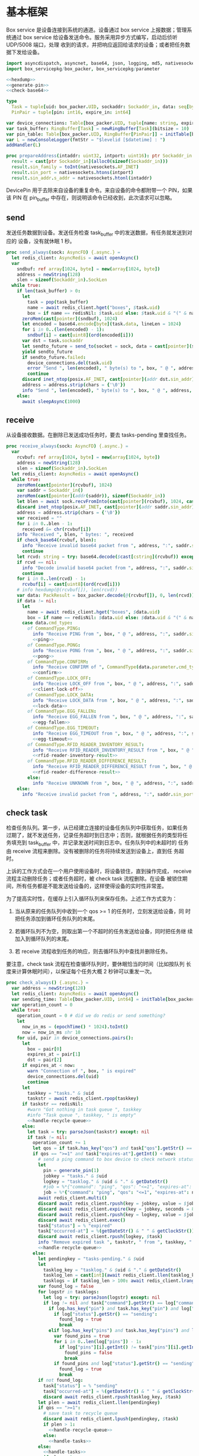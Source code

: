 #+STARTUP: indent
* 基本框架

Box service 是设备连接到系统的通道。设备通过 box service 上报数据；管理系统通过
box service 给设备发送命令。服务采用异步方式编写，启动后侦听 UDP/5008 端口，处理
收到的请求，并把响应返回给请求的设备；或者把任务数据下发给设备。

#+begin_src nim :exports code :noweb yes :mkdirp yes :tangle /dev/shm/box-service/src/box_service.nim
  import asyncdispatch, asyncnet, base64, json, logging, md5, nativesockets, posix, redis, ringbuffer, sequtils, strfmt, strutils, tables, times
  import box_servicepkg/box_packer, box_servicepkg/parameter

  <<hexdump>>
  <<generate-pin>>
  <<check-base64>>

  type
    Task = tuple[uid: box_packer.UID, sockaddr: Sockaddr_in, data: seq[byte]]
    PinPair = tuple[pin: int16, expire_in: int64]

  var device_connections: Table[box_packer.UID, tuple[name: string, expires_at: int, sockaddr: Sockaddr_in]] = initTable[box_packer.UID, tuple[name: string, expires_at: int, sockaddr: Sockaddr_in]]()
  var task_buffer: RingBuffer[Task] = newRingBuffer[Task](bitsize = 10)
  var pin_table: Table[box_packer.UID, RingBuffer[PinPair]] = initTable[box_packer.UID, RingBuffer[PinPair]]()
  var L = newConsoleLogger(fmtStr = "$levelid [$datetime] : ")
  addHandler(L)

  proc prepareAddress(intaddr: uint32, intport: uint16): ptr Sockaddr_in =
    result = cast[ptr Sockaddr_in](alloc0(sizeof(Sockaddr_in)))
    result.sin_family = toInt(nativesockets.AF_INET)
    result.sin_port = nativesockets.htons(intport)
    result.sin_addr.s_addr = nativesockets.htonl(intaddr)

#+end_src

DevicePin 用于去除来自设备的重复命令。来自设备的命令都附带一个 PIN，如果该 PIN
在 pin_buffer 中存在，则说明该命令已经收到，此次请求可以忽略。

** send

发送任务数据到设备。发送任务检查 task_buffer 中的发送数据，有任务就发送到对应的
设备，没有就休眠 1 秒。

#+begin_src nim :exports code :noweb yes :mkdirp yes :tangle /dev/shm/box-service/src/box_service.nim
  proc send_always(sock: AsyncFD) {.async.} =
    let redis_client: AsyncRedis = await openAsync()
    var
      sndbuf: ref array[1024, byte] = new(array[1024, byte])
      address = newString(128)
      slen = sizeof(Sockaddr_in).SockLen
    while true:
      if len(task_buffer) > 0:
        let
          task = pop(task_buffer)
          name = await redis_client.hget("boxes", $task.uid)
          box = if name == redisNil: $task.uid else: $task.uid & "(" & name & ")"
        zeroMem(cast[pointer](sndbuf), 1024)
        let encoded = base64.encode[byte](task.data, lineLen = 1024)
        for i in 0..(len(encoded) - 1):
          sndbuf[i] = cast[uint8](ord(encoded[i]))
        var dst = task.sockaddr
        let sendto_future = send_to(socket = sock, data = cast[pointer](sndbuf), size = len(encoded), saddr = cast[ptr SockAddr](addr(dst)), saddrLen = slen)
        yield sendto_future
        if sendto_future.failed:
          device_connections.del(task.uid)
          error "Send ", len(encoded), " byte(s) to ", box, " @ ", address, ":", dst.sin_port, " failed"
          continue
        discard inet_ntop(posix.AF_INET, cast[pointer](addr dst.sin_addr), cstring(address), len(address).int32)
        address = address.strip(chars = {'\0'})
        info "Send ", len(encoded), " byte(s) to ", box, " @ ", address, ":", dst.sin_port, ": ", encoded
      else:
        await sleepAsync(1000)
#+end_src

** receive

从设备接收数据。在删除已发送成功任务时，要去 tasks-pending 里查找任务。

#+begin_src nim :exports code :noweb yes :mkdirp yes :tangle /dev/shm/box-service/src/box_service.nim
  proc receive_always(sock: AsyncFD) {.async.} =
    var
      rcvbuf: ref array[1024, byte] = new(array[1024, byte])
      address = newString(128)
      slen = sizeof(Sockaddr_in).SockLen
    let redis_client: AsyncRedis = await openAsync()
    while true:
      zeroMem(cast[pointer](rcvbuf), 1024)
      var saddr = Sockaddr_in()
      zeroMem(cast[pointer](addr(saddr)), sizeof(Sockaddr_in))
      let blen = await sock.recvFromInto(cast[pointer](rcvbuf), 1024, cast[ptr SockAddr](addr(saddr)), addr(slen))
      discard inet_ntop(posix.AF_INET, cast[pointer](addr saddr.sin_addr), cstring(address), len(address).int32)
      address = address.strip(chars = {'\0'})
      var received = ""
      for i in 0..blen - 1:
        received &= chr(rcvbuf[i])
      info "Received ", blen, " bytes: ", received
      if check_base64(rcvbuf, blen):
        info "Receive invalid base64 packet from ", address, ":", saddr.sin_port
        continue
      let rcvd: string = try: base64.decode($cast[cstring](rcvbuf)) except: nil
      if rcvd == nil:
        info "Decode invalid base64 packet from ", address, ":", saddr.sin_port
        continue
      for i in 0..len(rcvd) - 1:
        rcvbuf[i] = cast[uint8](ord(rcvd[i]))
      # info hexdump(@(rcvbuf[]), len(rcvd))
      var data: PackResult = box_packer.decode(@(rcvbuf[]), 0, len(rcvd))
      if data != nil:
        let
          name = await redis_client.hget("boxes", $data.uid)
          box = if name == redisNil: $data.uid else: $data.uid & "(" & name & ")"
        case data.cmd_type:
          of CommandType.PING:
            info "Receive PING from ", box, " @ ", address, ":", saddr.sin_port
            <<ping>>
          of CommandType.PONG:
            info "Receive PONG from ", box, " @ ", address, ":", saddr.sin_port
            <<pong>>
          of CommandType.CONFIRM:
            info "Receive CONFIRM of ", CommandType(data.parameter.cmd_type) , " from ", box, " @ ", address, ":", saddr.sin_port
            <<confirm>>
          of CommandType.LOCK_OFF:
            info "Receive LOCK_OFF from ", box, " @ ", address, ":", saddr.sin_port
            <<client-lock-off>>
          of CommandType.LOCK_DATA:
            info "Receive LOCK_DATA from ", box, " @ ", address, ":", saddr.sin_port
            <<lock-data>>
          of CommandType.EGG_FALLEN:
            info "Receive EGG_FALLEN from ", box, " @ ", address, ":", saddr.sin_port
            <<egg-fallen>>
          of CommandType.EGG_TIMEOUT:
            info "Receive EGG_TIMEOUT from ", box, " @ ", address, ":", saddr.sin_port
            <<egg-timeout>>
          of CommandType.RFID_READER_INVENTORY_RESULT:
            info "Receive RFID_READER_INVENTORY_RESULT from ", box, " @ ", address, ":", saddr.sin_port
            <<rfid-reader-inventory-result>>
          of CommandType.RFID_READER_DIFFERENCE_RESULT:
            info "Receive RFID_READER_DIFFERENCE_RESULT from ", box, " @ ", address, ":", saddr.sin_port
            <<rfid-reader-difference-result>>
          else:
            info "Receive UNKNOWN from ", box, " @ ", address, ":", saddr.sin_port
      else:
        info "Receive invalid packet from ", address, ":", saddr.sin_port
#+end_src

** check task

检查任务队列。第一步，从已经建立连接的设备任务队列中获取任务，如果任务
过期了，就不发送任务，记录任务超时到日志中；否则，就根据任务的类型将任
务填充到 task_buffer 中，并记录发送时间到日志中。任务队列中的未超时的
任务由 receive 流程来删除。没有被删除的任务将持续发送到设备上，直到任
务超时。

上诉的工作方式会在一个用户使用设备时，将设备锁住，直到操作完成，
receive 流程主动删除任务；或者任务超时，被 check task 流程删除。在设备
被锁住期间，所有任务都是不能发送给设备的，这样使得设备的实时性非常差。

为了提高实时性，在缓存上引入循环队列来保存任务。上述工作方式变为：

1. 当从原来的任务队列中收到一个 qos >= 1 的任务时，立刻发送给设备，同
   时把任务添加到循环任务队列的末尾。

2. 若循环队列不为空，则取出第一个不超时的任务发送给设备，同时把任务继
   续加入到循环队列的末尾。

3. 若 receive 流程收到任务的响应，则去循环队列中查找并删除任务。

要注意，check task 流程在检查循环队列时，要休眠恰当的时间（比如按队列
长度来计算休眠时间），以保证每个任务大概 2 秒钟可以重发一次。

#+begin_src nim :exports code :noweb yes :mkdirp yes :tangle /dev/shm/box-service/src/box_service.nim
  proc check_always() {.async.} =
    var address = newString(128)
    let redis_client: AsyncRedis = await openAsync()
    var sending_time: Table[box_packer.UID, int64] = initTable[box_packer.UID, int64]()
    var operation_count = 0
    while true:
      operation_count = 0 # did we do redis or send something?
      let
        now_in_ms = (epochTime() * 1024).toInt()
        now = now_in_ms shr 10
      for uid, pair in device_connections.pairs():
        let
          box = pair[0]
          expires_at = pair[1]
          dst = pair[2]
        if expires_at < now:
          warn "Connection of ", box, " is expired"
          device_connections.del(uid)
          continue
        let
          taskkey = "tasks." & $uid
          taskstr = await redis_client.rpop(taskkey)
        if taskstr == redisNil:
          #warn "Got nothing in task queue ", taskkey
          #info "Task queue ", taskkey, " is empty"
          <<handle-recycle-queue>>
        else:
          let task = try: parseJson(taskstr) except: nil
          if task != nil:
            operation_count += 1
            let qos = if task.has_key("qos") and task["qos"].getStr() == "<=1": "<=1" else: ">=1"
            if qos == ">=1" and task["expires-at"].getInt() < now:
              # send a ping command to box device to check network status
              let
                pin = generate_pin(1)
                jobkey = "tasks." & $uid
                logkey = "tasklog." & $uid & "." & getDateStr()
                #job = %*{"command": "ping", "qos": "<=1", "expires-at": epochTime().toInt() + 5, "pin": pin, "status": "queued", "occurred-at": getDateStr() & " " & getClockStr()}
                job = %*{"command": "ping", "qos": "<=1", "expires-at": now + 5, "pin": pin, "status": "queued", "occurred-at": getDateStr() & " " & getClockStr()}
              await redis_client.multi()
              discard await redis_client.rpush(key = jobkey, value = $job)
              discard await redis_client.expire(key = jobkey, seconds = 86400)
              discard await redis_client.rpush(key = logkey, value = $job)
              discard await redis_client.exec()
              task["status"] = % "expired"
              task["occurred-at"] = %(getDateStr() & " " & getClockStr())
              discard await redis_client.rpush(logkey, $task)
              info "Remove expired task ", taskstr, " from ", taskkey, " of ", box
              <<handle-recycle-queue>>
            else:
              let pendingkey = "tasks-pending." & $uid
              let
                tasklog_key = "tasklog." & $uid & "." & getDateStr()
                tasklog_len = cast[int](await redis_client.llen(tasklog_key))
                tasklogs = if tasklog_len > 100: await redis_client.lrange(tasklog_key, tasklog_len - 100, tasklog_len - 1) else: await redis_client.lrange(tasklog_key, 0, -1)
              var found_log = false
              for logstr in tasklogs:
                let log = try: parseJson(logstr) except: nil
                if log != nil and task["command"].getStr() == log["command"].getStr() and task["expires-at"].getInt() == log["expires-at"].getInt():
                  if log.has_key("pin") and task.has_key("pin") and log["pin"].getInt() == task["pin"].getInt():
                    if log["status"].getStr() == "sending":
                      found_log = true
                      break
                  elif log.has_key("pins") and task.has_key("pins") and len(log["pins"]) == len(task["pins"]):
                    var found_pins = true
                    for i in 0..len(log["pins"]) - 1:
                      if log["pins"][i].getInt() != task["pins"][i].getInt():
                        found_pins = false
                        break
                    if found_pins and log["status"].getStr() == "sending":
                      found_log = true
                      break
              if not found_log:
                task["status"] = % "sending"
                task["occurred-at"] = %(getDateStr() & " " & getClockStr())
                discard await redis_client.rpush(tasklog_key, $task)
              let plen = await redis_client.llen(pendingkey)
              if qos == ">=1":
                # save task to recycle queue
                discard await redis_client.lpush(pendingkey, $task)
                if plen > 1:
                  <<handle-recycle-queue>>
                else:
                  <<handle-tasks>>
              else:
                <<handle-tasks>>
                if plen > 1:
                  <<handle-recycle-queue>>
          else:
            <<handle-recycle-queue>>
      if operation_count == 0:
        await sleepAsync(1000)
#+end_src


*** 处理循环队列
#+begin_src nim :noweb-ref handle-recycle-queue
  let pendingkey = "tasks-pending." & $uid
  if sending_time.contains(uid):
    let
      redis_pendinglen = await redis_client.llen(pendingkey)
      pendinglen = cast[int](redis_pendinglen)
      interval = int(2000 / (if pendinglen == 0: 1 else: pendinglen))
    if now_in_ms - sending_time[uid] < interval: # Don't resend in interval microseconds
      continue
  sending_time[uid] = now_in_ms
  let taskstr = await redis_client.rpoplpush(pendingkey, pendingkey)
  if taskstr != redisNil:
    operation_count += 1
    let task = try: parseJson(taskstr) except: nil
    if task == nil:
      discard await redis_client.lpop(pendingkey)
      continue
    if task["expires-at"].getInt() < now:
      let
        pin = generate_pin(1)
        logkey = "tasklog." & $uid & "." & getDateStr()
      task["status"] = % "expired"
      task["occurred-at"] = %(getDateStr() & " " & getClockStr())
      await redis_client.multi()
      discard await redis_client.lpop(pendingkey)
      discard await redis_client.rpush(key = logkey, value = $task)
      discard await redis_client.exec()
      info "Remove expired task ", taskstr, " from ", pendingkey, " of ", box
    else:
      <<handle-tasks>>
#+end_src

*** 处理任务
#+begin_src nim :noweb-ref handle-tasks
  case task["command"].getStr():
    of "lock-off":
      <<lock-off>>
    of "locks-off":
      <<locks-off>>
    of "lock-status":
      <<lock-status>>
    of "lock-detect":
      <<lock-detect>>
    of "lock-status-detect":
      <<lock-status-detect>>
    of "light-on":
      <<light-on>>
    of "light-off":
      <<light-off>>
    of "fan-on":
      <<fan-on>>
    of "fan-off":
      <<fan-off>>
    of "ultraviolet-on":
      <<ultraviolet-on>>
    of "ultraviolet-off":
      <<ultraviolet-off>>
    of "camera-on":
      <<camera-on>>
    of "camera-off":
      <<camera-off>>
    of "charger-status":
      <<charger-status>>
    of "charger-config":
      <<charger-config>>
    of "config-charger":
      <<config-charger>>
    of "play":
      <<play>>
    of "volume":
      <<volume>>
    of "volume-up":
      <<volume-up>>
    of "volume-down":
      <<volume-down>>
    of "config-network":
      <<config-network>>
    of "reboot":
      <<reboot>>
    of "ping":
      <<service-ping>>
    of "egg-lock-on":
      <<egg-lock-on>>
    of "egg-lock-off":
      <<egg-lock-off>>
    of "egg-play":
      <<egg-play>>
    of "egg-gpio":
      <<egg-gpio>>
    of "egg-volume":
      <<egg-volume>>
    of "egg-query":
      <<egg-query>>
    of "rfid-reader-inventory":
      <<rfid-reader-inventory>>
    of "rfid-reader-difference":
      <<rfid-reader-difference>>
    of "rfid-reader-data":
      <<rfid-reader-data>>
    else:
      discard await redis_client.rpop(pendingkey)
#+end_src


** serve

启动程序

#+begin_src nim :exports code :noweb yes :mkdirp yes :tangle /dev/shm/box-service/src/box_service.nim
  proc serve() =
    var
      name = prepareAddress(INADDR_ANY, 5008)
      sock = newAsyncNativeSocket(domain = Domain.AF_INET, sockType = SockType.SOCK_DGRAM, protocol = Protocol.IPPROTO_UDP)

    discard bindAddr(sock.SocketHandle, cast[ptr SockAddr](name), sizeof(Sockaddr_in).Socklen)
    info "Server bound to port 5008"

    asyncCheck receive_always(sock)
    asyncCheck send_always(sock)
    asyncCheck check_always()
    run_forever()

  serve()
#+end_src

* PING

为了保持数据链路的畅通，设备会定时往 box service 发送 PING 命令。Box service 返
回 PONG 命令，把当前时间返回给设备。

#+begin_src nim :noweb-ref ping
  let
    uid = data.uid
    param = data.parameter
    sn = param.sn
    version = param.version
    apikey = "api." & $uid
  <<save-connections>>
  <<save-network-status>>
  await redis_client.setk(apikey, $version)
  var pong_param: ref Parameter = new(Parameter)
  pong_param.sn = sn
  pong_param.version = 0
  pong_param.zone = 8 * 60 * 60 * 1000
  pong_param.timestamp = cast[int64]((epochTime() * 1000).toInt())
  var pkt = pong_param.encode_as(CommandType.PONG, uid)
  discard task_buffer.add((uid: uid, sockaddr: saddr, data: pkt))
  info "Prepare to send PONG to ", box, " @ ", address, ":", saddr.sin_port
#+end_src
* SERVICE-PING
服务也会给设备发送 PING，以便探知设备是否掉线。
#+begin_src nim :noweb-ref service-ping
  var ping: ref Parameter = new(Parameter)
  ping.pin = cast[int16](task["pin"].getInt())
  ping.zone = 8 * 60 * 60 * 1000
  ping.timestamp = cast[int64]((epochTime() * 1000).toInt())
  var pkt = ping.encode_as(CommandType.PING, uid)
  discard task_buffer.add((uid: uid, sockaddr: dst, data: pkt))
  var saddr = dst
  <<ntop>>
  info "Prepare to send PING(pin: ", cast[uint16](ping.pin) , ") to ", box, " @ ", address, ":", dst.sin_port
#+end_src
* PONG

当 box service 给设备发送 PING 命令后，设备会给服务器返回 PONG 命令。
通过这种方式，box service 可以主动探知设备是否在线。

#+begin_src nim :noweb-ref pong
  let
    uid = data.uid
    param = data.parameter
    sn = param.sn
  <<save-connections>>
  <<save-network-status>>

  let
    taskkey = "tasks-pending." & $uid
    taskstrs: seq[string] = await redis_client.lrange(taskkey, 0, -1)
  if len(taskstrs) != 0:
    for taskstr in taskstrs:
      let task = try: parseJson(taskstr) except: nil
      if task != nil and task["command"].getStr() == "ping" and cast[int16](task["pin"].getInt()) == param.pin:
        <<remove-task>>
#+end_src
* CONFIRM
  收到设备发回的 CONFIRM 后，box service 去任务队列中查找对应的任务，并将其从任务
队列中删除。
#+begin_src nim :noweb-ref confirm
  let
    uid = data.uid
    param = data.parameter
    sn = param.sn
    name = await redis_client.hget("boxes", $uid)
  <<save-connections>>
  <<save-network-status>>
  let
    taskkey = "tasks-pending." & $uid
    cmd_type = case param.cmd_type:
                 of 0: CommandType.UNKNOWN
                 of 1: CommandType.PING
                 of 2: CommandType.PONG
                 of 3: CommandType.CONFIRM
                 of 4: CommandType.LOCK_OFF
                 of 5: CommandType.LOCKS_OFF
                 of 6: CommandType.LOCK_STATUS
                 of 7: CommandType.LOCK_DETECT
                 of 8: CommandType.LOCK_STATUS_DETECT
                 of 9: CommandType.CHARGER_STATUS
                 of 10: CommandType.LIGHT_ON
                 of 11: CommandType.LIGHT_OFF
                 of 12: CommandType.FAN_ON
                 of 13: CommandType.FAN_OFF
                 of 14: CommandType.ULTRAVIOLET_ON
                 of 15: CommandType.ULTRAVIOLET_OFF
                 of 16: CommandType.CAMERA_ON
                 of 17: CommandType.CAMERA_OFF
                 of 18: CommandType.LOCK_DATA
                 of 19: CommandType.PLAY
                 of 20: CommandType.VOLUME_UP
                 of 21: CommandType.VOLUME_DOWN
                 of 22: CommandType.CONFIG_NETWORK
                 of 23: CommandType.VOLUME
                 of 24: CommandType.CHARGER_CONFIG
                 of 25: CommandType.CONFIG_CHARGER
                 of 26: CommandType.EGG_LOCK_ON
                 of 27: CommandType.EGG_LOCK_OFF
                 of 28: CommandType.EGG_PLAY
                 of 29: CommandType.EGG_GPIO
                 of 30: CommandType.EGG_FALLEN
                 of 31: CommandType.EGG_VOLUME
                 of 32: CommandType.EGG_TIMEOUT
                 of 33: CommandType.EGG_QUERY
                 of 34: CommandType.RFID_READER_INVENTORY
                 of 35: CommandType.RFID_READER_DIFFERENCE
                 of 36: CommandType.RFID_READER_DATA
                 of 37: CommandType.RFID_READER_INVENTORY_RESULT
                 of 38: CommandType.RFID_READER_DIFFERENCE_RESULT
                 of 63: CommandType.REBOOT
                 else: CommandType.UNKNOWN
  let taskstrs: seq[string] = await redis_client.lrange(taskkey, 0, -1)
  if len(taskstrs) == 0:
    info "Nothing in task queue ", taskkey, (if name != redisNil: " of " & name: else: "")
  case cmd_type:
    of CommandType.LOCK_OFF:
      <<lock-off-confirm>>
    of CommandType.LOCKS_OFF:
      <<locks-off-confirm>>
    of CommandType.LOCK_STATUS:
      <<lock-status-confirm>>
    of CommandType.LOCK_DETECT:
      <<lock-detect-confirm>>
    of CommandType.LOCK_STATUS_DETECT:
      <<lock-status-detect-confirm>>
    of CommandType.LIGHT_ON:
      <<light-on-confirm>>
    of CommandType.LIGHT_OFF:
      <<light-off-confirm>>
    of CommandType.FAN_ON:
      <<fan-on-confirm>>
    of CommandType.FAN_OFF:
      <<fan-off-confirm>>
    of CommandType.ULTRAVIOLET_ON:
      <<ultraviolet-on-confirm>>
    of CommandType.ULTRAVIOLET_OFF:
      <<ultraviolet-off-confirm>>
    of CommandType.CAMERA_ON:
      <<camera-on-confirm>>
    of CommandType.CAMERA_OFF:
      <<camera-off-confirm>>
    of CommandType.CHARGER_STATUS:
      <<charger-status-confirm>>
    of CommandType.CHARGER_CONFIG:
      <<charger-config-confirm>>
    of CommandType.CONFIG_CHARGER:
      <<config-charger-confirm>>
    of CommandType.PLAY:
      <<play-confirm>>
    of CommandType.VOLUME_UP:
      <<volume-up-confirm>>
    of CommandType.VOLUME_DOWN:
      <<volume-down-confirm>>
    of CommandType.CONFIG_NETWORK:
      <<config-network-confirm>>
    of CommandType.VOLUME:
      <<volume-confirm>>
    of CommandType.EGG_LOCK_ON:
      <<egg-lock-on-confirm>>
    of CommandType.EGG_LOCK_OFF:
      <<egg-lock-off-confirm>>
    of CommandType.EGG_PLAY:
      <<egg-play-confirm>>
    of CommandType.EGG_GPIO:
      <<egg-gpio-confirm>>
    of CommandType.EGG_VOLUME:
      <<egg-volume-confirm>>
    of CommandType.EGG_QUERY:
      <<egg-query-confirm>>
    of CommandType.RFID_READER_INVENTORY:
      <<rfid-reader-inventory-confirm>>
    of CommandType.RFID_READER_DIFFERENCE:
      <<rfid-reader-difference-confirm>>
    of CommandType.RFID_READER_DATA:
      <<rfid-reader-data-confirm>>
    of CommandType.REBOOT:
      <<reboot-confirm>>
    else:
      warn "Invalid command ", param.cmd_type, " from ", box
#+end_src

在确认的同时，需要确认消息记录到日志中。

#+begin_src nim :noweb-ref update-status-to-sent
  task["status"] = %"sent"
  task["occurred-at"] = %(getDateStr() & " " & getClockStr())
  discard await redis_client.rpush("tasklog." & $uid & "." & getDateStr(), $task)
#+end_src

* CLIENT-LOCK-OFF
从客户端发来的开锁指令，需要转发到业务系统去。服务把业务系统返回的结果编号转化为
对应的音频播放指令，保存到对应的任务队列中。播放指令在任务队列中保存 10 秒，超过
后自动删除。

#+begin_src nim :noweb-ref client-lock-off
  let
    uid = data.uid
    param = data.parameter
    sn = param.sn
    name = await redis_client.hget("boxes", $uid)
    lock = param.lock
    door = param.door
    reader = param.card_reader
    card_no = cast[uint32](param.card_no)
    pin = param.pin
  <<save-connections>>
  var confirm: ref Parameter = new(Parameter)
  confirm.sn = sn
  confirm.version = 0
  confirm.cmd_type = ord(CommandType.LOCK_OFF)
  confirm.lock = lock
  confirm.door = door
  confirm.card_reader = reader
  confirm.card_no = confirm.card_no
  confirm.timestamp = cast[int64]((epochTime() * 1000).toInt())
  confirm.pin = pin
  let pkt = confirm.encode_as(CommandType.CONFIRM, uid)
  discard task_buffer.add((uid: uid, sockaddr: saddr, data: pkt))
  info "Prepare to send CONFIRM of LOCK_OFF to ", box, " @ ", address, ":", saddr.sin_port
  let timestamp = epochTime().toInt()
  #if param.timestamp + 5000 < timestamp * 1000:
  if pin_table.contains(uid) and (pin_table[uid].find((pin: pin, expire_in: 0'i64)) do (a, b: PinPair) -> bool: a.pin == b.pin) != -1 and pin_table[uid][pin_table[uid].find((pin: pin, expire_in: 0'i64)) do (a, b: PinPair) -> bool: a.pin == b.pin].expire_in > timestamp:
    info "Found dup command LOCK_OFF from reader ", reader, " at ", uid
  else:
    info "A new fresh LOCK_OFF(card-reader: ", reader , ", door: ", lock, ") from ", uid
    if not pin_table.contains(uid):
      pin_table[uid] = newRingBuffer[PinPair](bitsize = 3)
    else:
      while len(pin_table[uid]) > 0 and pin_table[uid][0][1] < timestamp:
        discard pin_table[uid].pop()
    while pin_table[uid].add((pin: pin, expire_in: cast[int64](timestamp + 6))) == 0:
      discard pin_table[uid].pop()
    let taskjson = %*{"command": "card-lock-off", "uid": $uid, "card-no": cast[int](card_no), "reader": reader, "lock": lock, "door": door}
    asyncCheck redis_client.lpush("business-task-queue", $taskjson)
#+end_src

* LOCK-OFF
** 下行命令
#+begin_src nim :noweb-ref lock-off
  var lock_off: ref Parameter = new(Parameter)
  lock_off.board = cast[int8](task["board"].getInt())
  lock_off.lock = cast[int8](task["lock"].getInt())
  lock_off.pin = cast[int16](task["pin"].getInt())
  lock_off.zone = 8 * 60 * 60 * 1000
  lock_off.timestamp = cast[int64]((epochTime() * 1000).toInt())
  var pkt = lock_off.encode_as(CommandType.LOCK_OFF, uid)
  discard task_buffer.add((uid: uid, sockaddr: dst, data: pkt))
  var saddr = dst
  <<ntop>>
  info "Prepare to send LOCK_OFF(board: ", lock_off.board, ", lock: ", lock_off.lock , ", pin: ", cast[uint16](lock_off.pin) , ") to ", box, " @ ", address, ":", dst.sin_port
#+end_src
** 上行响应
#+begin_src nim :noweb-ref lock-off-confirm
  info "Confirm cmd type is LOCK_OFF, board: ", param.board, ", lock: ", param.lock
  if param.pin != 0:
    discard await redis_client.setEx("lock-off-ack." & $uid & "." & $cast[uint16](param.pin), 30, $param.timestamp)
  for taskstr in taskstrs:
    let task = try: parseJson(taskstr) except: nil
    if task != nil and task["command"].getStr() == "lock-off" and cast[int8](task["board"].getInt()) == param.board and cast[int8](task["lock"].getInt()) == param.lock:
      <<remove-task>>
#+end_src
* LOCKS-OFF
** 下行命令
#+begin_src nim :noweb-ref locks-off
  var locks_off: ref Parameter = new(Parameter)
  locks_off.board = cast[int8](task["board"].getInt())
  locks_off.locks = task["locks"].getElems().mapIt(cast[int8](it.getInt()))
  locks_off.pin = cast[int16](task["pin"].getInt())
  locks_off.pins = task["pins"].getElems().mapIt(cast[int16](it.getInt()))
  locks_off.zone = 8 * 60 * 60 * 1000
  locks_off.timestamp = cast[int64]((epochTime() * 1000).toInt())
  var pkt = locks_off.encode_as(CommandType.LOCKS_OFF, uid)
  discard task_buffer.add((uid: uid, sockaddr: dst, data: pkt))
  var saddr = dst
  <<ntop>>
  info "Prepare to send LOCKS_OFF(board: ", locks_off.board, ", locks: ", locks_off.locks, ", pins: ", locks_off.pins.mapIt(cast[uint16](it)), ") to ", box, " @ ", address
#+end_src
** 上行响应
#+begin_src nim :noweb-ref locks-off-confirm
  info "Confirm cmd type is LOCKS_OFF, board: ", param.board, ", locks: ", param.locks.mapIt($it).join(",")
  if param.pin != 0:
    discard await redis_client.setEx("locks-off-ack." & $uid & "." & $cast[uint16](param.pin), 30, $param.timestamp)
  for taskstr in taskstrs:
    let task = try: parseJson(taskstr) except: nil
    if task != nil and task["command"].getStr() == "locks-off" and cast[int8](task["board"].getInt()) == param.board:
      if len(param.pins) > 0 and param.pins[0] == cast[int16](task["pins"][0].getInt()):
        <<remove-task>>
      elif param.pin != 0 and param.pin == cast[int16](task["pins"][0].getInt()):
        <<remove-task>>
#+end_src
* LOCK-STATUS
** 下行命令
#+begin_src nim :noweb-ref lock-status
  var lock_status: ref Parameter = new(Parameter)
  lock_status.board = cast[int8](task["board"].getInt())
  lock_status.pin = cast[int16](task["pin"].getInt())
  lock_status.zone = 8 * 60 * 60 * 1000
  lock_status.timestamp = cast[int64]((epochTime() * 1000).toInt())
  var pkt = lock_status.encode_as(CommandType.LOCK_STATUS, uid)
  discard task_buffer.add((uid: uid, sockaddr: dst, data: pkt))
  var saddr = dst
  <<ntop>>
  info "Prepare to send LOCK_STATUS(board: ", lock_status.board, ", pin: ", cast[uint16](lock_status.pin), ") to ", box, " @ ", address, ":", dst.sin_port
#+end_src
** 上行响应
#+begin_src nim :noweb-ref lock-status-confirm
  let locksystem = await redis_client.get("locksystem." & $uid)
  info "Confirm cmd type is LOCK_STATUS ", locksystem, ", board: ", param.board, ", state0: ", param.states[0].toHex(), ", state1: ", param.states[1].toHex(), ", state2: ", param.states[2].toHex()
  await redis_client.multi()
  for i in 0..len(param.states) - 1:
    var state = param.states[i]
    var skey = "lock-status." & $uid & "." & $param.board & "." & $i
    discard await redis_client.setEx(skey, 5, $state)
  discard await redis_client.exec()
  for taskstr in taskstrs:
    let task = try: parseJson(taskstr) except: nil
    if task != nil and task["command"].getStr() == "lock-status" and cast[int8](task["board"].getInt()) == param.board and cast[int16](task["pin"].getInt()) == param.pin:
      <<remove-task>>
#+end_src
* LOCK-DETECT
** 下行命令
#+begin_src nim :noweb-ref lock-detect
  var lock_detect: ref Parameter = new(Parameter)
  lock_detect.board = cast[int8](task["board"].getInt())
  lock_detect.pin = cast[int16](task["pin"].getInt())
  lock_detect.zone = 8 * 60 * 60 * 1000
  lock_detect.timestamp = cast[int64]((epochTime() * 1000).toInt())
  var pkt = lock_detect.encode_as(CommandType.LOCK_DETECT, uid)
  discard task_buffer.add((uid: uid, sockaddr: dst, data: pkt))
  var saddr = dst
  <<ntop>>
  info "Prepare to send LOCK_DETECT(board: ", lock_detect.board, ", pin: ", cast[uint16](lock_detect.pin), ") to ", box, " @ ", address, ":", dst.sin_port
#+end_src
** 上行响应
#+begin_src nim :noweb-ref lock-detect-confirm
  info "Confirm cmd type is LOCK_DETECT, board: ", param.board, ", state0: ", param.states[0], ", state1: ", param.states[1], ", state2: ", param.states[2]
  for i in 0..len(param.states) - 1:
    var state = param.states[i]
    for j in 0..7:
      var skey = "lock-detect." & $uid & "." & $param.board & "." & $((len(param.states) - 1 - i) * 8 + j + 1)
      if ((1 shl j) and state) != 0:
        discard await redis_client.setEx(skey, 5, "1")
      else:
        discard await redis_client.setEx(skey, 5, "0")
  for taskstr in taskstrs:
    let task = try: parseJson(taskstr) except: nil
    if task != nil and task["command"].getStr() == "lock-detect" and cast[int8](task["board"].getInt()) == param.board:
      <<remove-task>>
#+end_src
* LOCK-STATUS-DETECT
** 下行命令
#+begin_src nim :noweb-ref lock-status-detect
  var lock_status: ref Parameter = new(Parameter)
  lock_status.board = cast[int8](task["board"].getInt())
  lock_status.pin = cast[int16](task["pin"].getInt())
  lock_status.zone = 8 * 60 * 60 * 1000
  lock_status.timestamp = cast[int64]((epochTime() * 1000).toInt())
  var pkt = lock_status.encode_as(CommandType.LOCK_STATUS_DETECT, uid)
  discard task_buffer.add((uid: uid, sockaddr: dst, data: pkt))
  var saddr = dst
  <<ntop>>
  info "Prepare to send LOCK_STATUS_DETECT(board: ", lock_status.board, ", pin: ", cast[uint16](lock_status.pin), ") to ", box, " @ ", address, ":", dst.sin_port
#+end_src
** 上行响应

响应里包括两个部分的数据，states 里存放的是锁的状态，locks 里存放的是测物条的状态

#+begin_src nim :noweb-ref lock-status-detect-confirm
  info "Confirm cmd type is LOCK_STATUS_DETECT, board: ", param.board, ", status: ", param.states[0], ", ", param.states[1], ", ", param.states[2], ", detect: ", param.locks[0], ", ", param.locks[1], ", ", param.locks[2]
  for i in 0..len(param.states) - 1:
    var state = param.states[i]
    for j in 0..7:
      var skey = "lock-status." & $uid & "." & $param.board & "." & $((len(param.states) - 1 - i) * 8 + j + 1)
      if ((1 shl j) and state) != 0:
        discard await redis_client.setEx(skey, 5, "1")
      else:
        discard await redis_client.setEx(skey, 5, "0")
  for i in 0..len(param.locks) - 1:
    var state = param.locks[i]
    for j in 0..7:
      var skey = "lock-detect." & $uid & "." & $param.board & "." & $((len(param.locks) - 1 - i) * 8 + j + 1)
      if ((1 shl j) and state) != 0:
        discard await redis_client.setEx(skey, 5, "1")
      else:
        discard await redis_client.setEx(skey, 5, "0")
  for taskstr in taskstrs:
    let task = try: parseJson(taskstr) except: nil
    if task != nil and task["command"].getStr() == "lock-status-detect" and cast[int8](task["board"].getInt()) == param.board:
      <<remove-task>>
#+end_src
* LOCK-DATA
设备定时把锁控板的状态上报给服务端，服务端把这些状态同步到缓存中。
** 上行命令
#+begin_src nim :noweb-ref lock-data
  let
    uid = data.uid
    param = data.parameter
    sn = param.sn
    pin = param.pin
    now = cast[int]((epochTime() * 1000).toInt() shr 10)
    timestamp = cast[int](param.timestamp shr 10)
    expires_in = if now >= timestamp: 3600 else: timestamp - now
    locksystem = await redis_client.get("locksystem." & $uid)
  <<save-connections>>

  info "LOCK-DATA, ", locksystem, " board: ", param.board, ", status: ", cast[uint8](param.states[0]), ", ", cast[uint8](param.states[1]), ", ", cast[uint8](param.states[2])
  await redis_client.multi()
  for i in 0..len(param.states) - 1:
    var state = param.states[i]
    var skey = "lock-status." & $uid & "." & $param.board & "." & $i
    discard await redis_client.setEx(skey, expires_in, $state)
  discard await redis_client.exec()
  <<lock-data-confirm>>
#+end_src
** 下行响应
#+begin_src nim :noweb-ref lock-data-confirm
  var confirm_param: ref Parameter = new(Parameter)
  confirm_param.sn = sn
  confirm_param.pin = pin
  confirm_param.version = 0
  confirm_param.cmd_type = 18 # CommandType.LOCK_DATA
  confirm_param.zone = 8 * 60 * 60 * 1000
  confirm_param.timestamp = cast[int64]((epochTime() * 1000).toInt())
  var pkt = confirm_param.encode_as(CommandType.CONFIRM, uid)
  discard task_buffer.add((uid: uid, sockaddr: saddr, data: pkt))
  info "Prepare to send CONFIRM of LOCK_DATA to ", box, " @ ", address, ":", saddr.sin_port
#+end_src

* LIGHT-ON
** 下行命令
#+begin_src nim :noweb-ref light-on
  var light_on: ref Parameter = new(Parameter)
  light_on.pin = cast[int16](task["pin"].getInt())
  light_on.zone = 8 * 60 * 60 * 1000
  light_on.timestamp = cast[int64]((epochTime() * 1000).toInt())
  var pkt = light_on.encode_as(CommandType.LIGHT_ON, uid)
  discard task_buffer.add((uid: uid, sockaddr: dst, data: pkt))
  var saddr = dst
  <<ntop>>
  info "Prepare to send LIGHT_ON(pin: ", cast[uint16](light_on.pin), ") to ", box, " @ ", address, ":", dst.sin_port
#+end_src
** 上行响应
#+begin_src nim :noweb-ref light-on-confirm
  info "Confirm cmd type is LIGHT_ON"
  for taskstr in taskstrs:
    let task = try: parseJson(taskstr) except: nil
    if task != nil and task["command"].getStr() == "light-on":
      <<remove-task>>
#+end_src
* LIGHT-OFF
** 下行命令
#+begin_src nim :noweb-ref light-off
  var light_off: ref Parameter = new(Parameter)
  light_off.pin = cast[int16](task["pin"].getInt())
  light_off.zone = 8 * 60 * 60 * 1000
  light_off.timestamp = cast[int64]((epochTime() * 1000).toInt())
  var pkt = light_off.encode_as(CommandType.LIGHT_OFF, uid)
  discard task_buffer.add((uid: uid, sockaddr: dst, data: pkt))
  var saddr = dst
  <<ntop>>
  info "Prepare to send LIGHT_Off(pin: ", cast[uint16](light_off.pin), ") to ", box, " @ ", address, ":", dst.sin_port
#+end_src
** 上行响应
#+begin_src nim :noweb-ref light-off-confirm
  info "Confirm cmd type is LIGHT_OFF"
  for taskstr in taskstrs:
    let task = try: parseJson(taskstr) except: nil
    if task != nil and task["command"].getStr() == "light-off":
      <<remove-task>>
#+end_src
* FAN-ON
** 下行命令
#+begin_src nim :noweb-ref fan-on
  var fan_on: ref Parameter = new(Parameter)
  fan_on.pin = cast[int16](task["pin"].getInt())
  fan_on.zone = 8 * 60 * 60 * 1000
  fan_on.timestamp = cast[int64]((epochTime() * 1000).toInt())
  var pkt = fan_on.encode_as(CommandType.FAN_ON, uid)
  discard task_buffer.add((uid: uid, sockaddr: dst, data: pkt))
  var saddr = dst
  <<ntop>>
  info "Prepare to send FAN_ON(pin: ", cast[uint16](fan_on.pin), ") to ", box, " @ ", address, ":", dst.sin_port
#+end_src
** 上行响应
#+begin_src nim :noweb-ref fan-on-confirm
  info "Confirm cmd type is FAN_ON"
  for taskstr in taskstrs:
    let task = try: parseJson(taskstr) except: nil
    if task != nil and task["command"].getStr() == "fan-on":
      <<remove-task>>
#+end_src
* FAN-OFF
** 下行命令
#+begin_src nim :noweb-ref fan-off
  var fan_off: ref Parameter = new(Parameter)
  fan_off.pin = cast[int16](task["pin"].getInt())
  fan_off.zone = 8 * 60 * 60 * 1000
  fan_off.timestamp = cast[int64]((epochTime() * 1000).toInt())
  var pkt = fan_off.encode_as(CommandType.FAN_OFF, uid)
  discard task_buffer.add((uid: uid, sockaddr: dst, data: pkt))
  var saddr = dst
  <<ntop>>
  info "Prepare to send FAN_OFF(pin: ", cast[uint16](fan_off.pin), ") to ", box, " @ ", address, ":", dst.sin_port
#+end_src
** 上行响应
#+begin_src nim :noweb-ref fan-off-confirm
  info "Confirm cmd type is FAN_OFF"
  for taskstr in taskstrs:
    let task = try: parseJson(taskstr) except: nil
    if task != nil and task["command"].getStr() == "fan-off":
      <<remove-task>>
#+end_src
* ULTRAVIOLET-ON
** 下行命令
#+begin_src nim :noweb-ref ultraviolet-on
  var ultraviolet_on: ref Parameter = new(Parameter)
  ultraviolet_on.pin = cast[int16](task["pin"].getInt())
  ultraviolet_on.zone = 8 * 60 * 60 * 1000
  ultraviolet_on.timestamp = cast[int64]((epochTime() * 1000).toInt())
  var pkt = ultraviolet_on.encode_as(CommandType.ULTRAVIOLET_ON, uid)
  discard task_buffer.add((uid: uid, sockaddr: dst, data: pkt))
  var saddr = dst
  <<ntop>>
  info "Prepare to send ULTRAVIOLET_ON(pin: ", cast[uint16](ultraviolet_on.pin), ") to ", box, " @ ", address, ":", dst.sin_port
#+end_src
** 上行响应
#+begin_src nim :noweb-ref ultraviolet-on-confirm
  info "Confirm cmd type is ULTRAVIOLET_ON"
  for taskstr in taskstrs:
    let task = try: parseJson(taskstr) except: nil
    if task != nil and task["command"].getStr() == "ultraviolet-on":
      <<remove-task>>
#+end_src
* ULTRAVIOLET-OFF
** 下行命令
#+begin_src nim :noweb-ref ultraviolet-off
  var ultraviolet_off: ref Parameter = new(Parameter)
  ultraviolet_off.pin = cast[int16](task["pin"].getInt())
  ultraviolet_off.zone = 8 * 60 * 60 * 1000
  ultraviolet_off.timestamp = cast[int64]((epochTime() * 1000).toInt())
  var pkt = ultraviolet_off.encode_as(CommandType.ULTRAVIOLET_OFF, uid)
  discard task_buffer.add((uid: uid, sockaddr: dst, data: pkt))
  var saddr = dst
  <<ntop>>
  info "Prepare to send ULTRAVIOLET_OFF(pin: ", cast[uint16](ultraviolet_off.pin), ") to ", box, " @ ", address, ":", dst.sin_port
#+end_src
** 上行响应
#+begin_src nim :noweb-ref ultraviolet-off-confirm
  info "Confirm cmd type is ULTRAVIOLET_OFF"
  for taskstr in taskstrs:
    let task = try: parseJson(taskstr) except: nil
    if task != nil and task["command"].getStr() == "ultraviolet-off":
      <<remove-task>>
#+end_src

* CAMERA-ON
** 下行命令
#+begin_src nim :noweb-ref camera-on
  var camera_on: ref Parameter = new(Parameter)
  camera_on.pin = cast[int16](task["pin"].getInt())
  camera_on.zone = 8 * 60 * 60 * 1000
  camera_on.timestamp = cast[int64]((epochTime() * 1000).toInt())
  var pkt = camera_on.encode_as(CommandType.CAMERA_ON, uid)
  discard task_buffer.add((uid: uid, sockaddr: dst, data: pkt))
  var saddr = dst
  <<ntop>>
  info "Prepare to send CAMERA_ON(pin: ", cast[uint16](camera_on.pin), ") to ", box, " @ ", address, ":", dst.sin_port
#+end_src
** 上行响应
#+begin_src nim :noweb-ref camera-on-confirm
  info "Confirm cmd type is CAMERA_ON"
  for taskstr in taskstrs:
    let task = try: parseJson(taskstr) except: nil
    if task != nil and task["command"].getStr() == "camera-on":
      <<remove-task>>
#+end_src
* CAMERA-OFF
** 下行命令
#+begin_src nim :noweb-ref camera-off
  var camera_off: ref Parameter = new(Parameter)
  camera_off.pin = cast[int16](task["pin"].getInt())
  camera_off.zone = 8 * 60 * 60 * 1000
  camera_off.timestamp = cast[int64]((epochTime() * 1000).toInt())
  var pkt = camera_off.encode_as(CommandType.CAMERA_OFF, uid)
  discard task_buffer.add((uid: uid, sockaddr: dst, data: pkt))
  var saddr = dst
  <<ntop>>
  info "Prepare to send CAMERA_OFF(pin: ", cast[uint16](camera_off.pin), ") to ", box, " @ ", address, ":", dst.sin_port
#+end_src
** 上行响应
#+begin_src nim :noweb-ref camera-off-confirm
  info "Confirm cmd type is CAMERA_OFF"
  for taskstr in taskstrs:
    let task = try: parseJson(taskstr) except: nil
    if task != nil and task["command"].getStr() == "camera-off":
      <<remove-task>>
#+end_src

* CHARGER-STATUS
** 下行命令
#+begin_src nim :noweb-ref charger-status
  var param: ref Parameter = new(Parameter)
  param.pin = cast[int16](task["pin"].getInt())
  param.zone = 8 * 60 * 60 * 1000
  param.board = cast[int8](task["charger"].getInt())
  param.timestamp = cast[int64]((epochTime() * 1000).toInt())
  var pkt = param.encode_as(CommandType.CHARGER_STATUS, uid)
  discard task_buffer.add((uid: uid, sockaddr: dst, data: pkt))
  var saddr = dst
  <<ntop>>
  info "Prepare to send CHARGER_STATUS(pin: ", cast[uint16](param.pin), ") to ", box, " @ ", address, ":", dst.sin_port
#+end_src
** 上行响应
#+begin_src nim :noweb-ref charger-status-confirm
  info "Confirm cmd type is CHARGER_STATUS, pin: ", param.pin
  let
    charger = $param.board
    pluggedkey = "charger-plugged." & $uid & "." & $charger
    chargingkey = "charger-charging." & $uid & "." & $charger
    fullkey = "charger-full." & $uid & "." & $charger
    heatingkey = "charger-heating." & $uid & "." & $charger
    errnokey = "charger-errno." & $uid & "." & $charger
    temperaturekey = "charger-temperature." & $uid & "." & $charger
  await redis_client.multi()
  discard await redis_client.setEx(pluggedkey, 600, $param.charger_plugged)
  discard await redis_client.setEx(chargingkey, 600, $param.charger_charging)
  discard await redis_client.setEx(fullkey, 600, $param.charger_full)
  discard await redis_client.setEx(heatingkey, 600, $param.charger_heating)
  discard await redis_client.setEx(errnokey, 600, $param.errno)
  discard await redis_client.setEx(temperaturekey, 600, $param.temperature)
  for i in 0..len(param.batteries) - 1:
    var skey = "charger-battery." & $uid & "." & charger & "." & $i
    discard await redis_client.setEx(skey, 600, $param.batteries[i])
  discard await redis_client.exec()
  if param.pin != 0:
    for taskstr in taskstrs:
      let task = try: parseJson(taskstr) except: nil
      if task != nil and task["command"].getStr() == "charger-status" and task["pin"].getInt() == param.pin:
        <<remove-task>>
#+end_src
* CHARGER-CONFIG
** 下行命令
#+begin_src nim :noweb-ref charger-config
  var param: ref Parameter = new(Parameter)
  param.pin = cast[int16](task["pin"].getInt())
  param.zone = 8 * 60 * 60 * 1000
  param.board = cast[int8](task["charger"].getInt())
  param.timestamp = cast[int64]((epochTime() * 1000).toInt())
  var pkt = param.encode_as(CommandType.CHARGER_CONFIG, uid)
  discard task_buffer.add((uid: uid, sockaddr: dst, data: pkt))
  var saddr = dst
  <<ntop>>
  info "Prepare to send CHARGER_CONFIG(pin: ", cast[uint16](param.pin), ") to ", box, " @ ", address, ":", dst.sin_port
#+end_src
** 上行响应
#+begin_src nim :noweb-ref charger-config-confirm
  info "Confirm cmd type is CHARGER_CONFIG, pin: ", param.pin
  let
    charger = $param.board
    chargingkey = "charger-config.enable-charging." & $uid & "." & $charger
    heatingkey = "charger-config.enable-heating." & $uid & "." & $charger
  await redis_client.multi()
  await redis_client.setk(chargingkey, $param.enable_charging)
  await redis_client.setk(heatingkey, $param.enable_heating)
  discard await redis_client.exec()
  for taskstr in taskstrs:
    let task = try: parseJson(taskstr) except: nil
    if task != nil and task["command"].getStr() == "charger-config" and task["pin"].getInt() == param.pin:
      <<remove-task>>
#+end_src
* CONFIG-CHARGER
** 下行命令
#+begin_src nim :noweb-ref config-charger
  var param: ref Parameter = new(Parameter)
  param.pin = cast[int16](task["pin"].getInt())
  param.zone = 8 * 60 * 60 * 1000
  param.board = cast[int8](task["charger"].getInt())
  param.timestamp = cast[int64]((epochTime() * 1000).toInt())
  param.enable_charging = cast[int8](task["enable-charging"].getInt())
  param.enable_heating = cast[int8](task["enable-heating"].getInt())
  var pkt = param.encode_as(CommandType.CONFIG_CHARGER, uid)
  discard task_buffer.add((uid: uid, sockaddr: dst, data: pkt))
  var saddr = dst
  <<ntop>>
  info "Prepare to send CONFIG_CHARGER(enable-charging: ", $param.enable_charging, ", enable-heating: ", $param.enable_heating, ", pin: ", cast[uint16](param.pin), ") to ", box, " @ ", address, ":", dst.sin_port
#+end_src
** 上行响应
#+begin_src nim :noweb-ref config-charger-confirm
  info "Confirm cmd type is CONFIG_CHARGER, pin: ", param.pin
  let
    charger = $param.board
    chargingkey = "charger-config.enable-charging." & $uid & "." & $charger
    heatingkey = "charger-config.enable-heating." & $uid & "." & $charger
  await redis_client.multi()
  await redis_client.setk(chargingkey, $param.enable_charging)
  await redis_client.setk(heatingkey, $param.enable_heating)
  discard await redis_client.exec()
  for taskstr in taskstrs:
    let task = try: parseJson(taskstr) except: nil
    if task != nil and task["command"].getStr() == "config-charger" and task["pin"].getInt() == param.pin:
      <<remove-task>>
#+end_src
* PLAY
** 下行命令
#+begin_src nim :noweb-ref play
  var play: ref Parameter = new(Parameter)
  play.pin = cast[int16](task["pin"].getInt())
  play.audio = cast[int16](task["audio"].getInt())
  play.card_reader = cast[int8](task["speaker"].getInt())
  play.zone = 8 * 60 * 60 * 1000
  play.timestamp = cast[int64]((epochTime() * 1000).toInt())
  var pkt = play.encode_as(CommandType.PLAY, uid)
  discard task_buffer.add((uid: uid, sockaddr: dst, data: pkt))
  var saddr = dst
  <<ntop>>
  info "Prepare to send PLAY(speaker: ", play.card_reader, ", audio: ", play.audio, ", pin: ", cast[uint16](play.pin), ") to ", box, " @ ", address, ":", dst.sin_port
#+end_src
** 上行响应
#+begin_src nim :noweb-ref play-confirm
  info "Confirm cmd type is play, speaker: ", param.card_reader, ", audio: ", param.audio
  for taskstr in taskstrs:
    let task = try: parseJson(taskstr) except: nil
    if task != nil and task["command"].getStr() == "play" and task["speaker"].getInt() == param.card_reader and task["audio"].getInt() == param.audio and cast[int16](task["pin"].getInt()) == param.pin:
      <<remove-task>>
#+end_src
* VOLUME_UP
** 下行命令
#+begin_src nim :noweb-ref volume-up
  var param: ref Parameter = new(Parameter)
  param.pin = cast[int16](task["pin"].getInt())
  param.card_reader = cast[int8](task["speaker"].getInt())
  param.zone = 8 * 60 * 60 * 1000
  param.timestamp = cast[int64]((epochTime() * 1000).toInt())
  var pkt = param.encode_as(CommandType.VOLUME_UP, uid)
  discard task_buffer.add((uid: uid, sockaddr: dst, data: pkt))
  var saddr = dst
  <<ntop>>
  info "Prepare to send VOLUME_UP(speaker: ", param.card_reader, ", pin: ", cast[uint16](param.pin), ") to ", box, " @ ", address, ":", dst.sin_port
#+end_src
** 上行响应
#+begin_src nim :noweb-ref volume-up-confirm
  info "Confirm cmd type is volume-up, speaker: ", param.card_reader
  for taskstr in taskstrs:
    let task = try: parseJson(taskstr) except: nil
    if task != nil and task["command"].getStr() == "volume-up" and task["speaker"].getInt() == param.card_reader and cast[int16](task["pin"].getInt()) == param.pin:
      <<remove-task>>
#+end_src
* VOLUME_DOWN
** 下行命令
#+begin_src nim :noweb-ref volume-down
  var param: ref Parameter = new(Parameter)
  param.pin = cast[int16](task["pin"].getInt())
  param.card_reader = cast[int8](task["speaker"].getInt())
  param.zone = 8 * 60 * 60 * 1000
  param.timestamp = cast[int64]((epochTime() * 1000).toInt())
  var pkt = param.encode_as(CommandType.VOLUME_DOWN, uid)
  discard task_buffer.add((uid: uid, sockaddr: dst, data: pkt))
  var saddr = dst
  <<ntop>>
  info "Prepare to send VOLUME_DOWN(speaker: ", param.card_reader, ", pin: ", cast[uint16](param.pin), ") to ", box, " @ ", address, ":", dst.sin_port
#+end_src
** 上行响应
#+begin_src nim :noweb-ref volume-down-confirm
  info "Confirm cmd type is volume-down, speaker: ", param.card_reader
  for taskstr in taskstrs:
    let task = try: parseJson(taskstr) except: nil
    if task != nil and task["command"].getStr() == "volume-down" and task["speaker"].getInt() == param.card_reader and cast[int16](task["pin"].getInt()) == param.pin:
      <<remove-task>>
#+end_src
* VOLUME
** 下行命令
#+begin_src nim :noweb-ref volume
  var param: ref Parameter = new(Parameter)
  param.pin = cast[int16](task["pin"].getInt())
  param.volume = cast[int8](task["volume"].getInt())
  param.card_reader = cast[int8](task["speaker"].getInt())
  param.zone = 8 * 60 * 60 * 1000
  param.timestamp = cast[int64]((epochTime() * 1000).toInt())
  var pkt = param.encode_as(CommandType.VOLUME, uid)
  discard task_buffer.add((uid: uid, sockaddr: dst, data: pkt))
  var saddr = dst
  <<ntop>>
  info "Prepare to send VOLUME_DOWN(speaker: ", param.card_reader, ", pin: ", cast[uint16](param.pin), ") to ", box, " @ ", address, ":", dst.sin_port
#+end_src
** 上行响应
#+begin_src nim :noweb-ref volume-confirm
  info "Confirm cmd type is volume, speaker: ", param.card_reader, ", volume:", param.volume
  for taskstr in taskstrs:
    let task = try: parseJson(taskstr) except: nil
    if task != nil and task["command"].getStr() == "volume" and task["speaker"].getInt() == param.card_reader and task["volume"].getInt() == param.volume and cast[int16](task["pin"].getInt()) == param.pin:
      <<remove-task>>
#+end_src
* CONFIG_NETWORK
** 下行命令
#+begin_src nim :noweb-ref config-network
  var param: ref Parameter = new(Parameter)
  param.pin = cast[int16](task["pin"].getInt())
  param.network_heart_rate = cast[int32](task["network-heart-rate"].getInt())
  param.network_timeout = cast[int32](task["network-timeout"].getInt())
  param.zone = 8 * 60 * 60 * 1000
  param.timestamp = cast[int64]((epochTime() * 1000).toInt())
  var pkt = param.encode_as(CommandType.CONFIG_NETWORK, uid)
  discard task_buffer.add((uid: uid, sockaddr: dst, data: pkt))
  var saddr = dst
  <<ntop>>
  info "Prepare to send CONFIG_NETWORK(network-heart-rate: ", param.network_heart_rate, ", network-timeout: ", param.network_timeout, ", pin: ", cast[uint16](param.pin), ") to ", box, " @ ", address, ":", dst.sin_port
#+end_src
** 上行响应
#+begin_src nim :noweb-ref config-network-confirm
  info "Confirm cmd type is config-network-confirm"
  for taskstr in taskstrs:
    let task = try: parseJson(taskstr) except: nil
    if task != nil and task["command"].getStr() == "config-network" and cast[int16](task["pin"].getInt()) == param.pin:
      <<remove-task>>
#+end_src
* EGG-LOCK-ON
** 下行命令
#+begin_src nim :noweb-ref egg-lock-on
  var cmd: ref Parameter = new(Parameter)
  cmd.pin = cast[int16](task["pin"].getInt())
  cmd.lock = cast[int8](task["cabin"].getInt())
  cmd.board = cast[int8](task["egg"].getInt())
  cmd.zone = 8 * 60 * 60 * 1000
  cmd.timestamp = cast[int64]((epochTime() * 1000).toInt())
  var pkt = cmd.encode_as(CommandType.EGG_LOCK_ON, uid)
  discard task_buffer.add((uid: uid, sockaddr: dst, data: pkt))
  var saddr = dst
  <<ntop>>
  info "Prepare to send EGG_LOCK_ON(egg: ", cmd.board, ", cabin: ", cmd.lock, ", pin: ", cast[uint16](cmd.pin), ") to ", box, " @ ", address, ":", dst.sin_port
#+end_src
** 上行响应
#+begin_src nim :noweb-ref egg-lock-on-confirm
  info "Confirm cmd type is egg-lock-on, egg: ", param.board, ", cabin: ", param.lock
  discard await redis_client.setEx("egg-lock-on-ack." & $uid & "." & $cast[uint16](param.pin), 30, $param.timestamp)
  for taskstr in taskstrs:
    let task = try: parseJson(taskstr) except: nil
    if task != nil and task["command"].getStr() == "egg-lock-on" and task["egg"].getInt() == param.board and task["cabin"].getInt() == param.lock and cast[int16](task["pin"].getInt()) == param.pin:
      <<remove-task>>
#+end_src
* EGG-LOCK-OFF
** 下行命令
#+begin_src nim :noweb-ref egg-lock-off
  var cmd: ref Parameter = new(Parameter)
  cmd.pin = cast[int16](task["pin"].getInt())
  cmd.lock = cast[int8](task["cabin"].getInt())
  cmd.board = cast[int8](task["egg"].getInt())
  cmd.zone = 8 * 60 * 60 * 1000
  cmd.timestamp = cast[int64]((epochTime() * 1000).toInt())
  var pkt = cmd.encode_as(CommandType.EGG_LOCK_OFF, uid)
  discard task_buffer.add((uid: uid, sockaddr: dst, data: pkt))
  var saddr = dst
  <<ntop>>
  info "Prepare to send EGG_LOCK_OFF(egg: ", cmd.board, ", cabin: ", cmd.lock, ", pin: ", cast[uint16](cmd.pin), ") to ", box, " @ ", address, ":", dst.sin_port
#+end_src
** 上行响应
#+begin_src nim :noweb-ref egg-lock-off-confirm
  info "Confirm cmd type is egg-lock-off, egg: ", param.board, ", cabin: ", param.lock
  discard await redis_client.setEx("egg-lock-off-ack." & $uid & "." & $cast[uint16](param.pin), 30, $param.timestamp)
  let taskstrs: seq[string] = await redis_client.lrange(taskkey, 0, -1)
  for taskstr in taskstrs:
    let task = try: parseJson(taskstr) except: nil
    if task != nil and task["command"].getStr() == "egg-lock-off" and task["egg"].getInt() == param.board and task["cabin"].getInt() == param.lock and cast[int16](task["pin"].getInt()) == param.pin:
      <<remove-task>>
#+end_src
* EGG-PLAY
** 下行命令
#+begin_src nim :noweb-ref egg-play
  var cmd: ref Parameter = new(Parameter)
  cmd.pin = cast[int16](task["pin"].getInt())
  cmd.audio = cast[int16](task["audio"].getInt())
  cmd.board = cast[int8](task["egg"].getInt())
  cmd.zone = 8 * 60 * 60 * 1000
  cmd.timestamp = cast[int64]((epochTime() * 1000).toInt())
  var pkt = cmd.encode_as(CommandType.EGG_PLAY, uid)
  discard task_buffer.add((uid: uid, sockaddr: dst, data: pkt))
  var saddr = dst
  <<ntop>>
  info "Prepare to send EGG_PLAY(egg: ", cmd.board, ", audio: ", cmd.audio, ", pin: ", cast[uint16](cmd.pin), ") to ", box, " @ ", address, ":", dst.sin_port
#+end_src
** 上行响应
#+begin_src nim :noweb-ref egg-play-confirm
  info "Confirm cmd type is egg-play, egg: ", param.board, ", audio: ", param.audio
  discard await redis_client.setEx("egg-play-ack." & $uid & "." & $cast[uint16](param.pin), 30, $param.timestamp)
  for taskstr in taskstrs:
    let task = try: parseJson(taskstr) except: nil
    if task != nil and task["command"].getStr() == "egg-play" and task["egg"].getInt() == param.board and task["audio"].getInt() == param.audio and cast[int16](task["pin"].getInt()) == param.pin:
      <<remove-task>>
#+end_src
* EGG-GPIO
** 下行命令
#+begin_src nim :noweb-ref egg-gpio
  var cmd: ref Parameter = new(Parameter)
  cmd.pin = cast[int16](task["pin"].getInt())
  cmd.gpio = cast[int8](task["gpio"].getInt())
  cmd.board = cast[int8](task["egg"].getInt())
  cmd.zone = 8 * 60 * 60 * 1000
  cmd.timestamp = cast[int64]((epochTime() * 1000).toInt())
  var pkt = cmd.encode_as(CommandType.EGG_GPIO, uid)
  discard task_buffer.add((uid: uid, sockaddr: dst, data: pkt))
  var saddr = dst
  <<ntop>>
  info "Prepare to send EGG_GPIO(egg: ", cmd.board, ", gpio: ", cmd.gpio, ", pin: ", cast[uint16](cmd.pin), ") to ", box, " @ ", address, ":", dst.sin_port
#+end_src
** 上行响应
#+begin_src nim :noweb-ref egg-gpio-confirm
  info "Confirm cmd type is egg-gpio, egg: ", param.board, ", gpio: ", param.gpio
  discard await redis_client.setEx("egg-gpio-ack." & $uid & "." & $cast[uint16](param.pin), 30, $param.timestamp)
  for taskstr in taskstrs:
    let task = try: parseJson(taskstr) except: nil
    if task != nil and task["command"].getStr() == "egg-gpio" and task["egg"].getInt() == param.board and task["gpio"].getInt() == param.gpio and cast[int16](task["pin"].getInt()) == param.pin:
      <<remove-task>>
#+end_src
* EGG-FALLEN
扭蛋机检测到落蛋事件后，上报给服务端。
** 上行命令
#+begin_src nim :noweb-ref egg-fallen
  let
    uid = data.uid
    param = data.parameter
    sn = param.sn
    pin = param.pin
    now = cast[int]((epochTime() * 1000).toInt() shr 10)
    timestamp = cast[int](param.timestamp shr 10)
    expires_in = if now >= timestamp: 3600 else: timestamp - now
  <<save-connections>>

  info "EGG-FALLEN, egg: ", param.board, ", cabin: ", param.lock
  <<egg-fallen-confirm>>
#+end_src
** 下行响应
#+begin_src nim :noweb-ref egg-fallen-confirm
  var confirm: ref Parameter = new(Parameter)
  confirm.sn = sn
  confirm.pin = pin
  confirm.version = 0
  confirm.cmd_type = 30 # CommandType.EGG_FALLEN
  confirm.zone = 8 * 60 * 60 * 1000
  confirm.timestamp = cast[int64]((epochTime() * 1000).toInt())
  var pkt = confirm.encode_as(CommandType.CONFIRM, uid)
  discard task_buffer.add((uid: uid, sockaddr: saddr, data: pkt))
  info "Prepare to send CONFIRM of EGG-FALLEN to ", box, " @ ", address, ":", saddr.sin_port
#+end_src

* EGG-VOLUME
** 下行命令
#+begin_src nim :noweb-ref egg-volume
  var cmd: ref Parameter = new(Parameter)
  cmd.pin = cast[int16](task["pin"].getInt())
  cmd.volume = cast[int8](task["volume"].getInt())
  cmd.board = cast[int8](task["egg"].getInt())
  cmd.zone = 8 * 60 * 60 * 1000
  cmd.timestamp = cast[int64]((epochTime() * 1000).toInt())
  var pkt = cmd.encode_as(CommandType.EGG_VOLUME, uid)
  discard task_buffer.add((uid: uid, sockaddr: dst, data: pkt))
  var saddr = dst
  <<ntop>>
  info "Prepare to send EGG_VOLUME(egg: ", cmd.board, ", volume: ", cmd.volume, ", pin: ", cast[uint16](cmd.pin), ") to ", box, " @ ", address, ":", dst.sin_port
#+end_src
** 上行响应
#+begin_src nim :noweb-ref egg-volume-confirm
  info "Confirm cmd type is egg-volume, egg: ", param.board, ", volume: ", param.volume
  discard await redis_client.setEx("egg-volume-ack." & $uid & "." & $cast[uint16](param.pin), 30, $param.timestamp)
  for taskstr in taskstrs:
    let task = try: parseJson(taskstr) except: nil
    if task != nil and task["command"].getStr() == "egg-volume" and task["egg"].getInt() == param.board and task["volume"].getInt() == param.volume and cast[int16](task["pin"].getInt()) == param.pin:
      <<remove-task>>
#+end_src
* EGG-TIMETOU
扭蛋机检测到超时事件后，上报给服务端。
** 上行命令
#+begin_src nim :noweb-ref egg-timeout
  let
    uid = data.uid
    param = data.parameter
    sn = param.sn
    pin = param.pin
    now = cast[int]((epochTime() * 1000).toInt() shr 10)
    timestamp = cast[int](param.timestamp shr 10)
    expires_in = if now >= timestamp: 3600 else: timestamp - now
  <<save-connections>>

  info "EGG-TIMETOU, egg: ", param.board, ", cabin: ", param.lock
  <<egg-timeout-confirm>>
#+end_src
** 下行响应
#+begin_src nim :noweb-ref egg-timeout-confirm
  var confirm: ref Parameter = new(Parameter)
  confirm.sn = sn
  confirm.pin = pin
  confirm.version = 0
  confirm.cmd_type = 32 # CommandType.EGG_TIMETOUT
  confirm.zone = 8 * 60 * 60 * 1000
  confirm.timestamp = cast[int64]((epochTime() * 1000).toInt())
  var pkt = confirm.encode_as(CommandType.CONFIRM, uid)
  discard task_buffer.add((uid: uid, sockaddr: saddr, data: pkt))
  info "Prepare to send CONFIRM of EGG-TIMEOUT to ", box, " @ ", address, ":", saddr.sin_port
#+end_src

* EGG-QUERY
** 下行命令
#+begin_src nim :noweb-ref egg-query
  var cmd: ref Parameter = new(Parameter)
  cmd.pin = cast[int16](task["pin"].getInt())
  cmd.lock = cast[int8](task["cabin"].getInt())
  cmd.board = cast[int8](task["egg"].getInt())
  cmd.zone = 8 * 60 * 60 * 1000
  cmd.timestamp = cast[int64]((epochTime() * 1000).toInt())
  var pkt = cmd.encode_as(CommandType.EGG_QUERY, uid)
  discard task_buffer.add((uid: uid, sockaddr: dst, data: pkt))
  var saddr = dst
  <<ntop>>
  info "Prepare to send EGG_QUERY(egg: ", cmd.board, ", cabin: ", cmd.lock, ", pin: ", cast[uint16](cmd.pin), ") to ", box, " @ ", address, ":", dst.sin_port
#+end_src
** 上行响应
#+begin_src nim :noweb-ref egg-query-confirm
info "Confirm cmd type is egg-query, egg: ", param.board, ", cabin: ", param.lock
  await redis_client.multi()
  discard await redis_client.setEx("egg-query-ack." & $uid & "." & $cast[uint16](param.pin), 30, $param.timestamp)
  discard await redis_client.setEx("egg-busy." & $uid & "." & $param.board & "." & $param.lock, 30, $param.busy)
  discard await redis_client.exec()
  for taskstr in taskstrs:
    let task = try: parseJson(taskstr) except: nil
    if task != nil and task["command"].getStr() == "egg-query" and task["egg"].getInt() == param.board and task["cabin"].getInt() == param.lock and cast[int16](task["pin"].getInt()) == param.pin:
      <<remove-task>>
#+end_src
* RFID-READER-INVENTORY
** 下行命令
#+begin_src nim :noweb-ref rfid-reader-inventory
  var cmd: ref Parameter = new(Parameter)
  cmd.pin = cast[int16](task["pin"].getInt())
  cmd.lock = cast[int8](task["door"].getInt())
  cmd.board = cast[int8](task["board"].getInt())
  cmd.zone = 8 * 60 * 60 * 1000
  cmd.timestamp = cast[int64]((epochTime() * 1000).toInt())
  var pkt = cmd.encode_as(CommandType.RFID_READER_INVENTORY, uid)
  discard task_buffer.add((uid: uid, sockaddr: dst, data: pkt))
  var saddr = dst
  <<ntop>>
  info "Prepare to send RFID-READER-INVENTORY(board: ", cmd.board, ", door: ", cmd.lock, ", pin: ", cast[uint16](cmd.pin), ") to ", box, " @ ", address, ":", dst.sin_port
#+end_src
** 上行响应
#+begin_src nim :noweb-ref rfid-reader-inventory-confirm
info "Confirm cmd type is rfid-reader-inventory, board: ", param.board, ", door: ", param.lock
  await redis_client.multi()
  discard await redis_client.setEx("rfid-reader-inventory-ack." & $uid & "." & $cast[uint16](param.pin), 30, $param.timestamp)
  discard await redis_client.exec()
  for taskstr in taskstrs:
    let task = try: parseJson(taskstr) except: nil
    if task != nil and task["command"].getStr() == "rfid-reader-inventory" and task["board"].getInt() == param.board and task["door"].getInt() == param.lock and cast[int16](task["pin"].getInt()) == param.pin:
      <<remove-task>>
#+end_src
* RFID-READER-DIFFERENCE
** 下行命令
#+begin_src nim :noweb-ref rfid-reader-difference
  var cmd: ref Parameter = new(Parameter)
  cmd.pin = cast[int16](task["pin"].getInt())
  cmd.lock = cast[int8](task["door"].getInt())
  cmd.board = cast[int8](task["board"].getInt())
  cmd.zone = 8 * 60 * 60 * 1000
  cmd.timestamp = cast[int64]((epochTime() * 1000).toInt())
  var pkt = cmd.encode_as(CommandType.RFID_READER_DIFFERENCE, uid)
  discard task_buffer.add((uid: uid, sockaddr: dst, data: pkt))
  var saddr = dst
  <<ntop>>
  info "Prepare to send RFID-READER-DIFFERENCE(board: ", cmd.board, ", door: ", cmd.lock, ", pin: ", cast[uint16](cmd.pin), ") to ", box, " @ ", address, ":", dst.sin_port
#+end_src
** 上行响应
#+begin_src nim :noweb-ref rfid-reader-difference-confirm
info "Confirm cmd type is rfid-reader-difference, board: ", param.board, ", door: ", param.lock
  await redis_client.multi()
  discard await redis_client.setEx("rfid-reader-difference-ack." & $uid & "." & $cast[uint16](param.pin), 30, $param.timestamp)
  discard await redis_client.exec()
  for taskstr in taskstrs:
    let task = try: parseJson(taskstr) except: nil
    if task != nil and task["command"].getStr() == "rfid-reader-difference" and task["board"].getInt() == param.board and task["door"].getInt() == param.lock and cast[int16](task["pin"].getInt()) == param.pin:
      <<remove-task>>
#+end_src
* RFID-READER-DATA
** 下行命令
#+begin_src nim :noweb-ref rfid-reader-data
  var cmd: ref Parameter = new(Parameter)
  cmd.pin = cast[int16](task["pin"].getInt())
  cmd.board = cast[int8](task["board"].getInt())
  cmd.scope = cast[int8](task["scope"].getInt())
  cmd.offset = cast[int32](task["offset"].getInt())
  cmd.num = cast[int32](task["num"].getInt())
  cmd.zone = 8 * 60 * 60 * 1000
  cmd.timestamp = cast[int64]((epochTime() * 1000).toInt())
  var pkt = cmd.encode_as(CommandType.RFID_READER_DATA, uid)
  discard task_buffer.add((uid: uid, sockaddr: dst, data: pkt))
  var saddr = dst
  <<ntop>>
  info "Prepare to send RFID-READER-DATA(board: ", cmd.board, ", scope: ", cmd.scope, ", offset: ", cmd.offset, ", num: ", cmd.num, ", pin: ", cast[uint16](cmd.pin), ") to ", box, " @ ", address, ":", dst.sin_port
#+end_src
** 上行响应
#+begin_src nim :noweb-ref rfid-reader-data-confirm
  info "Confirm cmd type is rfid-reader-data, board: ", param.board, ", scope: ", param.scope, ", offset: ", param.offset, ", num: ", param.num, ", pin: ", param.pin
  let scope = case param.scope:
                of 1:
                  "inventory"
                of 2:
                  "difference"
                else:
                  "all"
  await redis_client.multi()
  discard await redis_client.setEx("rfid-reader-data-ack." & $uid & "." & $cast[uint16](param.pin), 30, $param.timestamp)
  for i in 0..cast[int](len(param.data)/6):
    let val = param.data[i].toHex() & param.data[i + 1].toHex() & param.data[i + 2].toHex() & param.data[i + 3].toHex() & param.data[i + 4].toHex() & param.data[i + 5].toHex()
    discard await redis_client.lpush("rfid-reader-data." & $uid & "." & scope & "." & $param.offset & "." & $param.num, val)
  discard await redis_client.expire("rfid-reader-data." & $uid & "." & scope & "." & $param.offset & "." & $param.num, 300)
  discard await redis_client.exec()
  for taskstr in taskstrs:
    let task = try: parseJson(taskstr) except: nil
    if task != nil and task["command"].getStr() == "rfid-reader-data" and task["board"].getInt() == param.board and task["scope"].getInt() == param.scope and task["offset"].getInt() == param.offset and task["num"].getInt() == param.num and cast[int16](task["pin"].getInt()) == param.pin:
      <<remove-task>>
#+end_src
* RFID-READER-INVENTORY-RESULT
RFID-READER 将盘点后的结果上报给服务端。
** 上行命令
#+begin_src nim :noweb-ref rfid-reader-inventory-result
  let
    uid = data.uid
    param = data.parameter
    sn = param.sn
    pin = param.pin
    now = cast[int]((epochTime() * 1000).toInt() shr 10)
    timestamp = cast[int](param.timestamp shr 10)
    expires_in = if now >= timestamp: 3600 else: timestamp - now
  <<save-connections>>

  info "RFID-READER-INVENTORY-RESULT, board: ", param.board, ", door: ", param.lock, ", num: ", param.num
  let current = epochTime().toInt()
  if pin_table.contains(uid) and (pin_table[uid].find((pin: pin, expire_in: 0'i64)) do (a, b: PinPair) -> bool: a.pin == b.pin) != -1 and pin_table[uid][pin_table[uid].find((pin: pin, expire_in: 0'i64)) do (a, b: PinPair) -> bool: a.pin == b.pin].expire_in > timestamp:
    info "Found dup command RFID-READER-INVENTORY-RESULT from board", param.board, " at ", uid
  else:
    info "A new fresh RFID-READER-INVENTORY-RESULT(board: ", param.board, ", door: ", param.lock, ", num: ", param.num, ") from ", uid
    if not pin_table.contains(uid):
      pin_table[uid] = newRingBuffer[PinPair](bitsize = 3)
    else:
      while len(pin_table[uid]) > 0 and pin_table[uid][0][1] < current:
        discard pin_table[uid].pop()
    while pin_table[uid].add((pin: pin, expire_in: cast[int64](current + 6))) == 0:
      discard pin_table[uid].pop()
    let taskjson = %*{"command": "rfid-reader-inventory-result", "uid": $uid, "board": param.board, "door": param.lock, "num": param.num}
    asyncCheck redis_client.lpush("business-task-queue", $taskjson)
  <<rfid-reader-inventory-result-confirm>>
#+end_src
** 下行响应
#+begin_src nim :noweb-ref rfid-reader-inventory-result-confirm
  var confirm: ref Parameter = new(Parameter)
  confirm.sn = sn
  confirm.pin = pin
  confirm.version = 0
  confirm.cmd_type = 37 # CommandType.RFID_READER_INVENTORY_RESULT
  confirm.zone = 8 * 60 * 60 * 1000
  confirm.timestamp = cast[int64]((epochTime() * 1000).toInt())
  var pkt = confirm.encode_as(CommandType.CONFIRM, uid)
  discard task_buffer.add((uid: uid, sockaddr: saddr, data: pkt))
  info "Prepare to send CONFIRM of RFID-READER-INVENTORY-RESULT to ", box, " @ ", address, ":", saddr.sin_port
#+end_src

* RFID-READER-DIFFERENCE-RESULT
RFID-READER 将求差集后的结果上报给服务端。
** 上行命令
#+begin_src nim :noweb-ref rfid-reader-difference-result
  let
    uid = data.uid
    param = data.parameter
    sn = param.sn
    pin = param.pin
    now = cast[int]((epochTime() * 1000).toInt() shr 10)
    timestamp = cast[int](param.timestamp shr 10)
    expires_in = if now >= timestamp: 3600 else: timestamp - now
  <<save-connections>>

  info "RFID-READER-DIFFERENCE-RESULT, board: ", param.board, ", door: ", param.lock, ", increment: ", param.increment, ", decrement: ", param.decrement
  let current = epochTime().toInt()
  if pin_table.contains(uid) and (pin_table[uid].find((pin: pin, expire_in: 0'i64)) do (a, b: PinPair) -> bool: a.pin == b.pin) != -1 and pin_table[uid][pin_table[uid].find((pin: pin, expire_in: 0'i64)) do (a, b: PinPair) -> bool: a.pin == b.pin].expire_in > timestamp:
    info "Found dup command RFID-READER-DIFFERENCE-RESULT from board", param.board, " at ", uid
  else:
    info "A new fresh RFID-READER-DIFFERENCE-RESULT(board: ", param.board, ", door: ", param.lock, ", increment: ", param.increment, ", decrement: ", param.decrement, ") from ", uid
    if not pin_table.contains(uid):
      pin_table[uid] = newRingBuffer[PinPair](bitsize = 3)
    else:
      while len(pin_table[uid]) > 0 and pin_table[uid][0][1] < current:
        discard pin_table[uid].pop()
    while pin_table[uid].add((pin: pin, expire_in: cast[int64](current + 6))) == 0:
      discard pin_table[uid].pop()
    let taskjson = %*{"command": "rfid-reader-difference-result", "uid": $uid, "board": param.board, "door": param.lock, "increment": param.increment, "decrement": param.decrement}
    asyncCheck redis_client.lpush("business-task-queue", $taskjson)
  <<rfid-reader-difference-result-confirm>>
#+end_src
** 下行响应
#+begin_src nim :noweb-ref rfid-reader-difference-result-confirm
  var confirm: ref Parameter = new(Parameter)
  confirm.sn = sn
  confirm.pin = pin
  confirm.version = 0
  confirm.cmd_type = 38 # CommandType.RFID_READER_DIFFERENCE_RESULT
  confirm.zone = 8 * 60 * 60 * 1000
  confirm.timestamp = cast[int64]((epochTime() * 1000).toInt())
  var pkt = confirm.encode_as(CommandType.CONFIRM, uid)
  discard task_buffer.add((uid: uid, sockaddr: saddr, data: pkt))
  info "Prepare to send CONFIRM of RFID-READER-DIFFERENCE-RESULT to ", box, " @ ", address, ":", saddr.sin_port
#+end_src

* REBOOT
** 下行命令
#+begin_src nim :noweb-ref reboot
  var param: ref Parameter = new(Parameter)
  param.pin = cast[int16](task["pin"].getInt())
  var pkt = param.encode_as(CommandType.REBOOT, uid)
  discard task_buffer.add((uid: uid, sockaddr: dst, data: pkt))
  var saddr = dst
  <<ntop>>
  info "Prepare to send REBOOT(pin: ", cast[uint16](param.pin), ") to ", box, " @ ", address, ":", dst.sin_port
#+end_src
** 上行响应
#+begin_src nim :noweb-ref reboot-confirm
  info "Confirm cmd type is reboot-confirm"
  for taskstr in taskstrs:
    let task = try: parseJson(taskstr) except: nil
    if task != nil and task["command"].getStr() == "reboot" and cast[int16](task["pin"].getInt()) == param.pin:
      <<remove-task>>
#+end_src
* 数据封包
#+begin_src nim :exports code :noweb yes :mkdirp yes :tangle /dev/shm/box-service/src/box_servicepkg/box_packer.nim
  import parameter, zeropack
  import hashes, logging, sequtils, strutils
  type
    CommandType* {.pure.} = enum
      UNKNOWN = 0, PING = 1, PONG = 2, CONFIRM = 3, LOCK_OFF = 4, LOCKS_OFF = 5, LOCK_STATUS = 6, LOCK_DETECT = 7, LOCK_STATUS_DETECT = 8, CHARGER_STATUS = 9, LIGHT_ON = 10, LIGHT_OFF = 11, FAN_ON = 12, FAN_OFF = 13, ULTRAVIOLET_ON = 14, ULTRAVIOLET_OFF = 15, CAMERA_ON = 16, CAMERA_OFF = 17, LOCK_DATA = 18, PLAY = 19, VOLUME_UP = 20, VOLUME_DOWN = 21, CONFIG_NETWORK = 22, VOLUME = 23, CHARGER_CONFIG = 24, CONFIG_CHARGER = 25, EGG_LOCK_ON = 26, EGG_LOCK_OFF = 27, EGG_PLAY = 28, EGG_GPIO = 29, EGG_FALLEN = 30, EGG_VOLUME = 31, EGG_TIMEOUT = 32, EGG_QUERY = 33, RFID_READER_INVENTORY = 34, RFID_READER_DIFFERENCE = 35, RFID_READER_DATA = 36, RFID_READER_INVENTORY_RESULT = 37, RFID_READER_DIFFERENCE_RESULT = 38, REBOOT = 63
    UID* = array[0..11, byte]
    PackResultObject* = object of RootObj
      uid*: UID
      cmd_type*: CommandType
      parameter*: ref Parameter
    PackResult* = ref PackResultObject

  const version: int = 0
  const CRC8_KEY: uint8 = 0x07

  proc `$`*(uid: UID): string =
    return uid.mapIt(toHex(cast[BiggestInt](it), 2)).join("-")

  proc hash*(x: UID): Hash =
    let
      byte0 = x[0] xor x[4] xor x[8]
      byte1 = x[1] xor x[5] xor x[9]
      byte2 = x[2] xor x[6] xor x[10]
      byte3 = x[3] xor x[7] xor x[11]
    result = (cast[int](byte0) shl 24) + (cast[int](byte1) shl 16) + (cast[int](byte2) shl 8) + cast[int](byte3)

  proc parseUID*(uidstr: string): UID =
    let bytes = uidstr.split('-').mapIt(cast[byte](parseHexInt(it)))
    result[0] = bytes[0]
    result[1] = bytes[1]
    result[2] = bytes[2]
    result[3] = bytes[3]
    result[4] = bytes[4]
    result[5] = bytes[5]
    result[6] = bytes[6]
    result[7] = bytes[7]
    result[8] = bytes[8]
    result[9] = bytes[9]
    result[10] = bytes[10]
    result[11] = bytes[11]

  proc crc8(buf: seq[byte], offset: int, len: int): uint8 =
    var bptr = offset
    let stop = offset + len
    while bptr != stop:
      var i: uint8 = 0x80
      while i != 0:
        if (result and 0x80) != 0:
          result = result shl 1
          result = result xor CRC8_KEY
        else:
          result = result shl 1
        if (buf[bptr] and i) != 0:
          result = result xor CRC8_KEY
        i = i shr 1
      bptr += 1

  proc encode(payload: seq[byte], cmd_type: CommandType, uid: UID): seq[byte] =
    let
      payload_size = len(payload)
      header_size = 1 + 1 + 1 + 12
      size: int = header_size + payload_size
      uid_start = 3
    var buf: seq[byte] = newSeq[byte](size)
    buf[0] = cast[byte](size and 0xFF)
    buf[2] = cast[byte](ord(cmd_type))
    for i in 0..11:
      buf[uid_start + i] = uid[i]
    var payload_start = header_size
    for i in 0..(payload_size - 1):
      buf[payload_start + i] = payload[i]
    buf[1] = crc8(buf, 2, payload_size + header_size - 2)
    return buf

  proc encode_as*(parameter: ref Parameter, cmd_type: CommandType, uid: UID): seq[byte] =
    let size: int = parameter.calculate_size()
    var buf: seq[byte] = newSeq[byte](size)
    discard parameter.encode_into(buf, 0)
    let zipped_buf = zeropack(buf)
    return encode(zipped_buf, cmd_type, uid)

  proc decode*(buf: seq[byte], offset: int, length: int): PackResult =
    let
      header_size = 1 + 1 + 1 + 12
      packed_size = cast[int](buf[offset])
    if length != packed_size:
      warn "Length is invalid, got ", $length, " but need ", packed_size
      #echo hexdump(buf, length)
      return nil
    let checksum: uint8 = crc8(buf, offset + 2, length - 2)
    if checksum != buf[offset + 1]:
      warn "Checksum is invalid, got ", buf[offset + 1], " but should be ", checksum, "\n"
      return nil
    var uid: UID
    for i in 0..11:
      uid[i] = buf[offset + 1 + 1 + 1 + i]
    let unzipped: seq[byte] = unzeropack(buf, offset + header_size, length - header_size)
    let cmdtype = buf[offset + 1 + 1]
    if cmdtype < 39 or cmdtype == 63:
      result = PackResult(cmd_type: CommandType(cmdtype), uid: uid, parameter: parameter.decode_from(unzipped, 0))
    else:
      warn "Command type is invalid\n"
      return nil
#+end_src
* 支援方法
** 保存连接

将设备的地址和对应的 Socket Address 保存到 device_connections 中，以后
可以根据此地址，主动给设备发送数据。同时把设备的地址加入到当前活跃设备
集合中。每个连接至少可以维持 60 秒。

首次连接时，可以把固件的版本信息按设备配置拆解后，保存到缓存中。如果是
不支持版本信息的老固件，则默认锁控为 DGZL，其它信息不设置。

#+begin_src nim :noweb-ref save-connections
  if device_connections.has_key(uid):
    let pair = device_connections[uid]
    device_connections[uid] = (name: pair[0], expires_at: epochTime().toInt() + 60, sockaddr: saddr)
  else:
    let fireware = data.parameter.fireware_version
    if fireware != 0:
      let
        main_version = cast[uint8](fireware and 0xFF)
        sub_version = cast[uint8]((fireware shr 8) and 0xFF)
        network = cast[uint8]((fireware shr 16) and 0x0F)
        locksystem = cast[uint8]((fireware shr 20) and 0x0F)
      await redis_client.multi()
      case network:
        of 1:
          await redis_client.setk("network." & $uid, "SIM800")
        of 2:
          await redis_client.setk("network." & $uid, "ESP8266")
        of 4:
          await redis_client.setk("network." & $uid, "EC20")
        else:
          discard
      case locksystem:
        of 1:
          await redis_client.setk("locksystem." & $uid, "DGZL")
        of 2:
          await redis_client.setk("locksystem." & $uid, "FC")
        else:
          discard
      discard await redis_client.exec()
    else:
      await redis_client.multi()
      discard await redis_client.del(@["network." & $uid])
      await redis_client.setk("locksystem." & $uid, "DGZL")
      discard await redis_client.exec()
    let name = await redis_client.hget("boxes", $uid)
    device_connections[uid] = (name: if name == redisNil: $uid else: $uid & "(" & name & ")", expires_at: epochTime().toInt() + 60, sockaddr: saddr)
  let
    t = getTime()
    activated_key = "box.activated." & getDateStr() & "." & $local(t).hour.format("02d") & "." & $local(t).minute.format("02d")
  discard await redis_client.sAdd(activated_key, $uid)
#+end_src

** 保存 NETWORK 状态

每一个从设备发送到 box service 的命令都携带了设备的 NETWORK 状态信息。需
要将这些信息保存在缓存中，供数据挖掘程序使用。

#+begin_src nim :noweb-ref save-network-status
  let
    rssi_key = "rssi." & $uid & "." & getDateStr() & "." & $local(t).hour.format("02d") & "." & $local(t).minute.format("02d")
    ping_key = "ping." & $uid & "." & getDateStr() & "." & $local(t).hour.format("02d") & "." & $local(t).minute.format("02d")
    reset_key = "reset." & $uid & "." & getDateStr() & "." & $local(t).hour.format("02d") & "." & $local(t).minute.format("02d")
    rssi = param.rssi
    ber = param.ber
    reply_time = if param.reply_time == 600: -1 else: param.reply_time
    ttl = if param.ttl == 255: -1 else: param.ttl
    network_reset = param.network_reset
    network_shutdown = param.network_shutdown
  await redis_client.multi()
  if rssi != 0 or ber != 0:
    await redis_client.setk(rssi_key, $rssi & "," & $ber)
  if reply_time != 0 or ttl != 0:
    await redis_client.setk(ping_key, $reply_time & "," & $ttl)
  if network_shutdown != 0 or network_reset != 0:
    await redis_client.setk(reset_key, $network_shutdown & "," & $network_reset)
  discard await redis_client.exec()
#+end_src

时间 t 由前一个代码块提供。

** hexdump

#+begin_src nim :noweb-ref hexdump
  proc hexdump(buf: seq[byte], size: int): string =
    var output = ""
    for i in 0..(size - 1):
      output.add("$1 " % (toHex(buf[i])))
      if i mod 8 == 7:
        output.add("\n")
    return output
#+end_src
** 转换IP地址为字符串

#+begin_src nim :noweb-ref ntop
  discard inet_ntop(posix.AF_INET, cast[pointer](addr saddr.sin_addr), cstring(address), len(address).int32)
  address = address.strip(chars = {'\0'})
#+end_src

** 从缓存中删除已完成任务

#+begin_src nim :noweb-ref remove-task
  discard await redis_client.lrem(taskkey, taskstr, 1)
  <<update-status-to-sent>>
  info "Remove from redis ", taskstr
#+end_src
** 生成 PIN

   PIN 为当前时间戳除 10 与 8192 取模，外加设备编号的结果，用于保证每10秒内，对同一个设备只执行一次命令。
| no | dev         |
|----+-------------|
|  0 | light       |
|  1 | fan         |
|  2 | ultraviolet |
|  3 | camera      |

#+begin_src nim :noweb-ref generate-pin
  proc generate_pin(dev: int): int =
    result = cast[int](cast[int64](epochTime().toInt() shr 3) and 8191) or (dev shl 13)
#+end_src
** 检查 base64 编码
服务从设备上收到的数据是用 base64 编码处理过的。如果收到的数据包不是
base64 编码，则后续的处理会导致服务崩溃。因此必须判断接收到数据包是否
是 base64 编码。检查的方法很简单，对收到的数据包中的每个字节，检查是否
在 "A-Z", "a-z", "0-9", "+/=" 范围内。

#+begin_src nim :noweb-ref check-base64
  proc check_base64(buf: ref array[1024, byte], len: int): bool =
    result = true
    for i in 0..len:
      let b = buf[i]
      if not ((0x2E'u8 < b and b < 0x3A'u8) or (0x40'u8 < b and b < 0x5b'u8) or (0x60'u8 < b and b < 0x7b'u8) or (b == 0x2B)):
        result = false
        break
#+end_src
